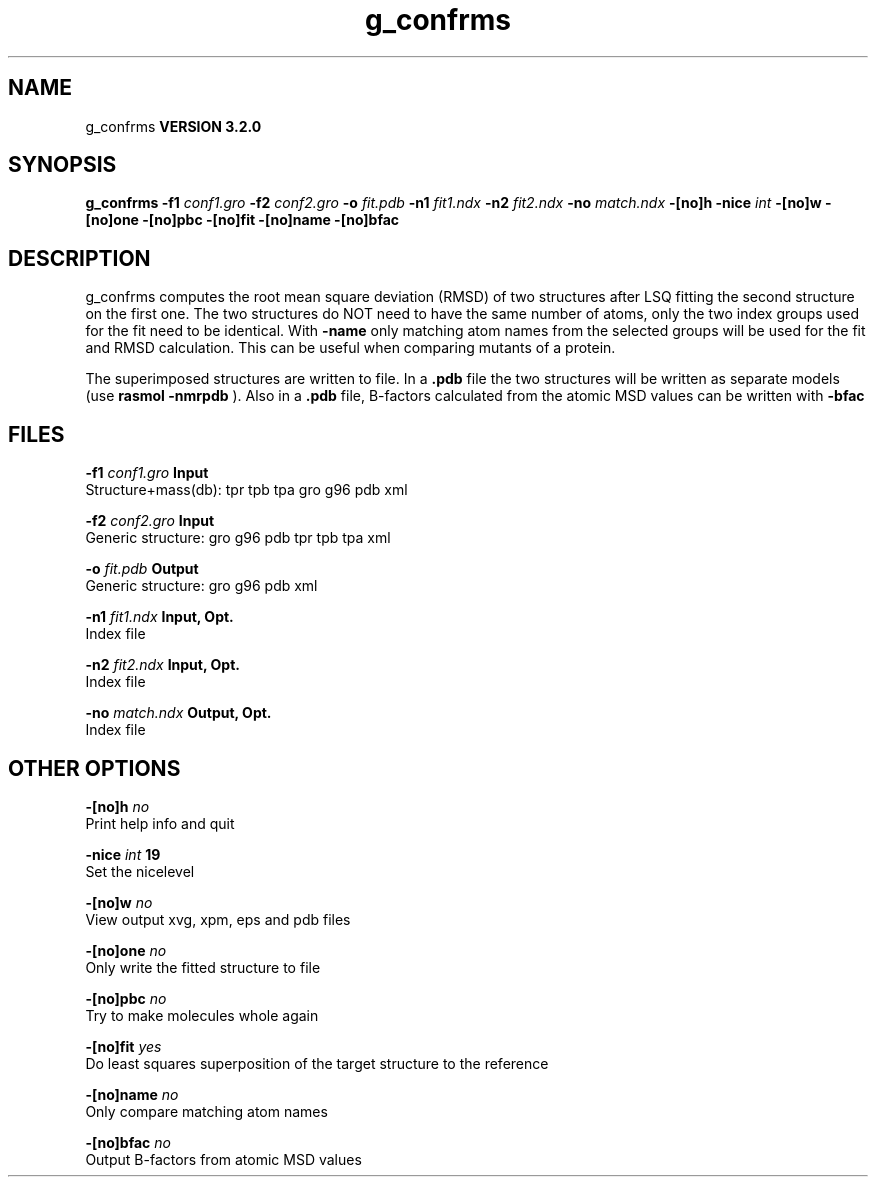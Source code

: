 .TH g_confrms 1 "Sun 25 Jan 2004"
.SH NAME
g_confrms
.B VERSION 3.2.0
.SH SYNOPSIS
\f3g_confrms\fP
.BI "-f1" " conf1.gro "
.BI "-f2" " conf2.gro "
.BI "-o" " fit.pdb "
.BI "-n1" " fit1.ndx "
.BI "-n2" " fit2.ndx "
.BI "-no" " match.ndx "
.BI "-[no]h" ""
.BI "-nice" " int "
.BI "-[no]w" ""
.BI "-[no]one" ""
.BI "-[no]pbc" ""
.BI "-[no]fit" ""
.BI "-[no]name" ""
.BI "-[no]bfac" ""
.SH DESCRIPTION
g_confrms computes the root mean square deviation (RMSD) of two
structures after LSQ fitting the second structure on the first one.
The two structures do NOT need to have the same number of atoms,
only the two index groups used for the fit need to be identical.
With 
.B -name
only matching atom names from the selected groups
will be used for the fit and RMSD calculation. This can be useful 
when comparing mutants of a protein.


The superimposed structures are written to file. In a 
.B .pdb
file
the two structures will be written as separate models
(use 
.B rasmol -nmrpdb
). Also in a 
.B .pdb
file, B-factors
calculated from the atomic MSD values can be written with 
.B -bfac
.
.SH FILES
.BI "-f1" " conf1.gro" 
.B Input
 Structure+mass(db): tpr tpb tpa gro g96 pdb xml 

.BI "-f2" " conf2.gro" 
.B Input
 Generic structure: gro g96 pdb tpr tpb tpa xml 

.BI "-o" " fit.pdb" 
.B Output
 Generic structure: gro g96 pdb xml 

.BI "-n1" " fit1.ndx" 
.B Input, Opt.
 Index file 

.BI "-n2" " fit2.ndx" 
.B Input, Opt.
 Index file 

.BI "-no" " match.ndx" 
.B Output, Opt.
 Index file 

.SH OTHER OPTIONS
.BI "-[no]h"  "    no"
 Print help info and quit

.BI "-nice"  " int" " 19" 
 Set the nicelevel

.BI "-[no]w"  "    no"
 View output xvg, xpm, eps and pdb files

.BI "-[no]one"  "    no"
 Only write the fitted structure to file

.BI "-[no]pbc"  "    no"
 Try to make molecules whole again

.BI "-[no]fit"  "   yes"
 Do least squares superposition of the target structure to the reference

.BI "-[no]name"  "    no"
 Only compare matching atom names

.BI "-[no]bfac"  "    no"
 Output B-factors from atomic MSD values

